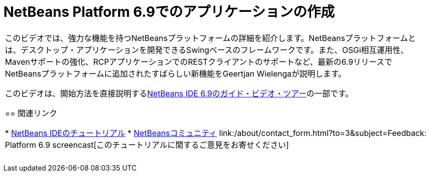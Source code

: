 // 
//     Licensed to the Apache Software Foundation (ASF) under one
//     or more contributor license agreements.  See the NOTICE file
//     distributed with this work for additional information
//     regarding copyright ownership.  The ASF licenses this file
//     to you under the Apache License, Version 2.0 (the
//     "License"); you may not use this file except in compliance
//     with the License.  You may obtain a copy of the License at
// 
//       http://www.apache.org/licenses/LICENSE-2.0
// 
//     Unless required by applicable law or agreed to in writing,
//     software distributed under the License is distributed on an
//     "AS IS" BASIS, WITHOUT WARRANTIES OR CONDITIONS OF ANY
//     KIND, either express or implied.  See the License for the
//     specific language governing permissions and limitations
//     under the License.
//

= NetBeans Platform 6.9でのアプリケーションの作成
:jbake-type: tutorial
:jbake-tags: tutorials 
:markup-in-source: verbatim,quotes,macros
:jbake-status: published
:icons: font
:syntax: true
:source-highlighter: pygments
:toc: left
:toc-title:
:description: NetBeans Platform 6.9でのアプリケーションの作成 - Apache NetBeans
:keywords: Apache NetBeans, Tutorials, NetBeans Platform 6.9でのアプリケーションの作成

|===
|このビデオでは、強力な機能を持つNetBeansプラットフォームの詳細を紹介します。NetBeansプラットフォームとは、デスクトップ・アプリケーションを開発できるSwingベースのフレームワークです。また、OSGi相互運用性、Mavenサポートの強化、RCPアプリケーションでのRESTクライアントのサポートなど、最新の6.9リリースでNetBeansプラットフォームに追加されたすばらしい新機能をGeertjan Wielengaが説明します。

このビデオは、開始方法を直接説明するlink:../intro-screencasts.html[+NetBeans IDE 6.9のガイド・ビデオ・ツアー+]の一部です。


== 関連リンク

* link:https://netbeans.org/kb/index.html[+NetBeans IDEのチュートリアル+]
* link:https://netbeans.org/community/index.html[+NetBeansコミュニティ+]
link:/about/contact_form.html?to=3&subject=Feedback: Platform 6.9 screencast[+このチュートリアルに関するご意見をお寄せください+]
 |  
|===
